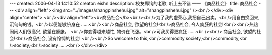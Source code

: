 ---
created: 2006-04-13 14:10:52
creator: eishn
description: 校友郑钧的老歌, 听上去不错 —— 《商品社会》
title: 商品社会
---
<div align="left"><img src="../images/shangpinshehui.jpg" alt="shangpinshehui.jpg" /><br /></div><div align="center">
<br /><div align="left"><b>商品社会</b><br /><br />为了我的虚荣心,我把自己出卖。<br />用自由换回来, 沉甸甸的钱。<br />以便能够挤身在 ……<br /><br />商品社会, 欲望的社会!<br />商品社会, 令人疯狂的社会!<br /><br />热热闹闹人们很高兴, 欲望在膨胀。 <br />你变得越来越忙, 物价在飞涨。<br />可我买得更疯狂 ……<br /><br />
商品社会, 欲望的社会!<br />商品社会, 没有怜悯的社会! <br /><br />So welcome to this,<br />commodity society,<br />commodity,<br />society,<br />society ……<br /></div></div>